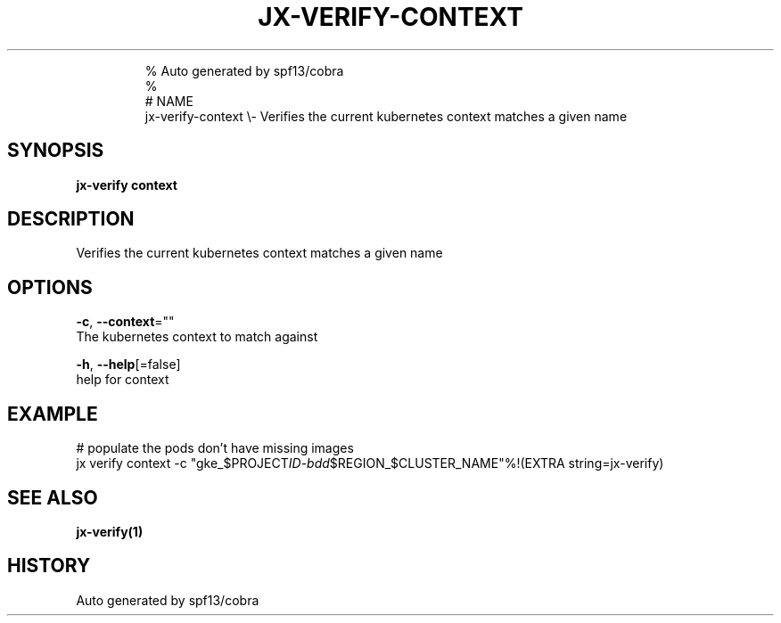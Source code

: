 .TH "JX-VERIFY\-CONTEXT" "1" "" 
.nh
.ad l

.PP
.RS

.nf
% Auto generated by spf13/cobra
% 
# NAME
jx\-verify\-context \\\- Verifies the current kubernetes context matches a given name

.fi
.RE


.SH SYNOPSIS
.PP
\fBjx\-verify context\fP


.SH DESCRIPTION
.PP
Verifies the current kubernetes context matches a given name


.SH OPTIONS
.PP
\fB\-c\fP, \fB\-\-context\fP=""
    The kubernetes context to match against

.PP
\fB\-h\fP, \fB\-\-help\fP[=false]
    help for context


.SH EXAMPLE
.PP
# populate the pods don't have missing images
  jx verify context \-c "gke\_$PROJECT\fIID\-bdd\fP$REGION\_$CLUSTER\_NAME"%!(EXTRA string=jx\-verify)


.SH SEE ALSO
.PP
\fBjx\-verify(1)\fP


.SH HISTORY
.PP
Auto generated by spf13/cobra
